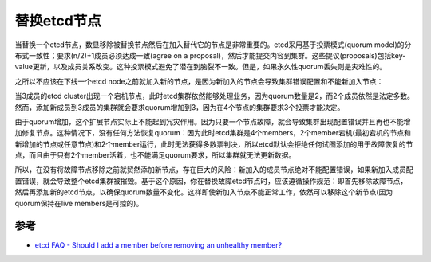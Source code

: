 .. _replace_etcd_node:

===============
替换etcd节点
===============

当替换一个etcd节点，数显移除被替换节点然后在加入替代它的节点是非常重要的。etcd采用基于投票模式(quorum model)的分布式一致性；要求(n/2)+1成员必须达成一致(agree on a proposal)，然后才能提交内容到集群。这些提议(proposals)包括key-value更新，以及成员关系改变。这种投票模式避免了潜在到脑裂不一致。但是，如果永久性quorum丢失则是灾难性的。

之所以不应该在下线一个etcd node之前就加入新的节点，是因为新加入的节点会导致集群错误配置和不能新加入节点：

当3成员的etcd cluster出现一个宕机节点，此时etcd集群依然能够处理业务，因为quorum数量是2，而2个成员依然是法定多数。然而，添加新成员到3成员的集群就会要求quorum增加到3，因为在4个节点的集群要求3个投票才能决定。

由于quorum增加，这个扩展节点实际上不能起到冗灾作用。因为只要一个节点故障，就会导致集群出现配置错误并且再也不能增加修复节点。这种情况下，没有任何方法恢复quorum：因为此时etcd集群是4个members，2个member宕机(最初宕机的节点和新增加的节点或任意节点)和2个member运行，此时无法获得多数票判决，所以etcd默认会拒绝任何试图添加的用于故障恢复的节点，而且由于只有2个member活着，也不能满足quorum要求，所以集群就无法更新数据。

所以，在没有将故障节点移除之前就贸然添加新节点，存在巨大的风险：新加入的成员节点绝对不能配置错误，如果新加入成员配置错误，就会导致整个etcd集群被摧毁。基于这个原因，你在替换故障etcd节点时，应该遵循操作规范：即首先移除故障节点，然后再添加新的etcd节点，以确保quorum数量不变化。这样即使新加入节点不能正常工作，依然可以移除这个新节点(因为quorum保持在live members是可控的)。

参考
======

- `etcd FAQ - Should I add a member before removing an unhealthy member? <https://etcd.io/docs/v3.4.0/faq/#should-i-add-a-member-before-removing-an-unhealthy-member>`_

